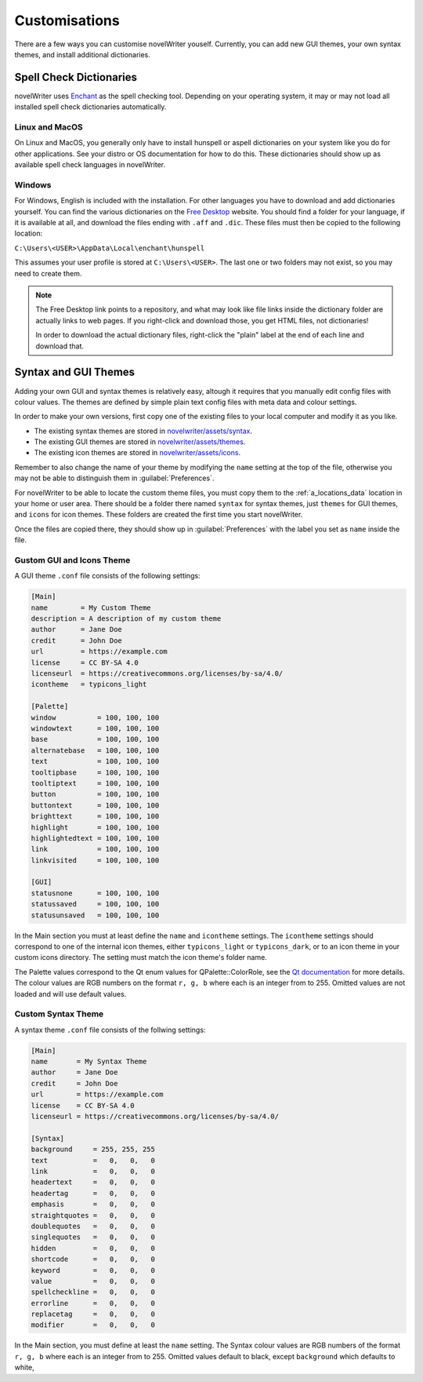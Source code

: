 .. _a_custom:

**************
Customisations
**************

.. _Enchant: https://abiword.github.io/enchant
.. _Free Desktop: https://cgit.freedesktop.org/libreoffice/dictionaries/tree/

There are a few ways you can customise novelWriter youself. Currently, you can add new GUI themes,
your own syntax themes, and install additional dictionaries.


.. _a_custom_dict:

Spell Check Dictionaries
========================

novelWriter uses Enchant_ as the spell checking tool. Depending on your operating system, it may or
may not load all installed spell check dictionaries automatically.

Linux and MacOS
---------------

On Linux and MacOS, you generally only have to install hunspell or aspell dictionaries on your
system like you do for other applications. See your distro or OS documentation for how to do this.
These dictionaries should show up as available spell check languages in novelWriter.

Windows
-------

For Windows, English is included with the installation. For other languages you have to download
and add dictionaries yourself. You can find the various dictionaries on the `Free Desktop`_
website. You should find a folder for your language, if it is available at all, and download the
files ending with ``.aff`` and ``.dic``. These files must then be copied to the following location:

``C:\Users\<USER>\AppData\Local\enchant\hunspell``

This assumes your user profile is stored at ``C:\Users\<USER>``. The last one or two folders may
not exist, so you may need to create them.

.. note::
   The Free Desktop link points to a repository, and what may look like file links inside the
   dictionary folder are actually links to web pages. If you right-click and download those, you
   get HTML files, not dictionaries!

   In order to download the actual dictionary files, right-click the "plain" label at the end of
   each line and download that.


.. _a_custom_theme:

Syntax and GUI Themes
=====================

Adding your own GUI and syntax themes is relatively easy, altough it requires that you manually
edit config files with colour values. The themes are defined by simple plain text config files with
meta data and colour settings.

In order to make your own versions, first copy one of the existing files to your local computer and
modify it as you like.

* The existing syntax themes are stored in
  `novelwriter/assets/syntax <https://github.com/vkbo/novelWriter/tree/main/novelwriter/assets/syntax>`_.
* The existing GUI themes are stored in
  `novelwriter/assets/themes <https://github.com/vkbo/novelWriter/tree/main/novelwriter/assets/themes>`_.
* The existing icon themes are stored in
  `novelwriter/assets/icons <https://github.com/vkbo/novelWriter/tree/main/novelwriter/assets/icons>`_.

Remember to also change the name of your theme by modifying the ``name`` setting at the top of the
file, otherwise you may not be able to distinguish them in :guilabel:`Preferences`.

For novelWriter to be able to locate the custom theme files, you must copy them to the
:ref:`a_locations_data` location in your home or user area. There should be a folder there named
``syntax`` for syntax themes, just ``themes`` for GUI themes, and ``icons`` for icon themes. These
folders are created the first time you start novelWriter.

Once the files are copied there, they should show up in :guilabel:`Preferences` with the label you
set as ``name`` inside the file.

.. versionadded:: 2.0
   The ``icontheme`` value was added to GUI themes. Make sure you set this value in existing custom
   themes. Otherwise, novelWriter will try to guess your icon theme, and may not pick the most
   suitable one.


Gustom GUI and Icons Theme
--------------------------

A GUI theme ``.conf`` file consists of the following settings:

.. code-block:: cfg

   [Main]
   name        = My Custom Theme
   description = A description of my custom theme
   author      = Jane Doe
   credit      = John Doe
   url         = https://example.com
   license     = CC BY-SA 4.0
   licenseurl  = https://creativecommons.org/licenses/by-sa/4.0/
   icontheme   = typicons_light

   [Palette]
   window          = 100, 100, 100
   windowtext      = 100, 100, 100
   base            = 100, 100, 100
   alternatebase   = 100, 100, 100
   text            = 100, 100, 100
   tooltipbase     = 100, 100, 100
   tooltiptext     = 100, 100, 100
   button          = 100, 100, 100
   buttontext      = 100, 100, 100
   brighttext      = 100, 100, 100
   highlight       = 100, 100, 100
   highlightedtext = 100, 100, 100
   link            = 100, 100, 100
   linkvisited     = 100, 100, 100

   [GUI]
   statusnone      = 100, 100, 100
   statussaved     = 100, 100, 100
   statusunsaved   = 100, 100, 100

In the Main section you must at least define the ``name`` and ``icontheme`` settings. The
``icontheme`` settings should correspond to one of the internal icon themes, either
``typicons_light`` or ``typicons_dark``, or to an icon theme in your custom icons directory. The
setting must match the icon theme's folder name.

The Palette values correspond to the Qt enum values for QPalette::ColorRole, see the
`Qt documentation <https://doc.qt.io/qt-5.15/qpalette.html#ColorRole-enum>`_ for more details. The
colour values are RGB numbers on the format ``r, g, b`` where each is an integer from  to 255.
Omitted values are not loaded and will use default values.


Custom Syntax Theme
-------------------

A syntax theme ``.conf`` file consists of the follwing settings:

.. code-block:: cfg

   [Main]
   name       = My Syntax Theme
   author     = Jane Doe
   credit     = John Doe
   url        = https://example.com
   license    = CC BY-SA 4.0
   licenseurl = https://creativecommons.org/licenses/by-sa/4.0/

   [Syntax]
   background     = 255, 255, 255
   text           =   0,   0,   0
   link           =   0,   0,   0
   headertext     =   0,   0,   0
   headertag      =   0,   0,   0
   emphasis       =   0,   0,   0
   straightquotes =   0,   0,   0
   doublequotes   =   0,   0,   0
   singlequotes   =   0,   0,   0
   hidden         =   0,   0,   0
   shortcode      =   0,   0,   0
   keyword        =   0,   0,   0
   value          =   0,   0,   0
   spellcheckline =   0,   0,   0
   errorline      =   0,   0,   0
   replacetag     =   0,   0,   0
   modifier       =   0,   0,   0

In the Main section, you must define at least the ``name`` setting. The Syntax colour values are
RGB numbers of the format ``r, g, b`` where each is an integer from  to 255. Omitted values default
to black, except ``background`` which defaults to white,

.. versionadded:: 2.2
   The `shortcode` syntax colour entry was added, so you need to update your custom themes if you
   made any before version 2.2.

